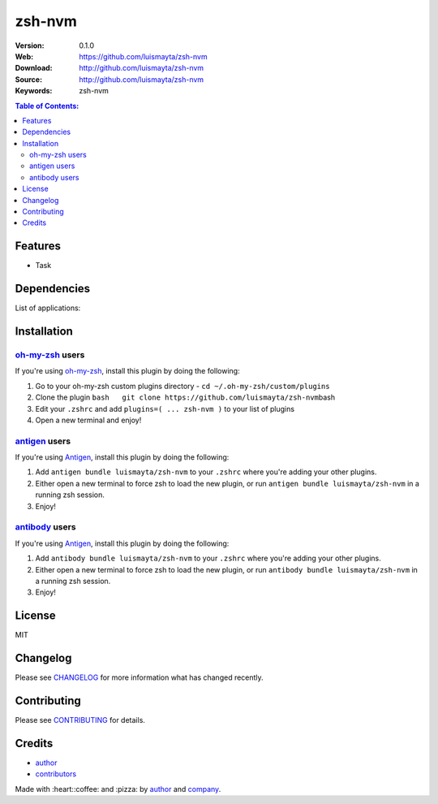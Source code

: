 zsh-nvm
=======

|Build Status| |GitHub issues| |GitHub license|

:Version: 0.1.0
:Web: https://github.com/luismayta/zsh-nvm
:Download: http://github.com/luismayta/zsh-nvm
:Source: http://github.com/luismayta/zsh-nvm
:Keywords: zsh-nvm

.. contents:: Table of Contents:
    :local:

Features
--------

* Task

Dependencies
------------

List of applications:

Installation
------------

`oh-my-zsh <https://github.com/robbyrussell/oh-my-zsh>`__ users
^^^^^^^^^^^^^^^^^^^^^^^^^^^^^^^^^^^^^^^^^^^^^^^^^^^^^^^^^^^^^^^

If you're using
`oh-my-zsh <https://gitub.com/robbyrussell/oh-my-zsh>`__, install this
plugin by doing the following:

1. Go to your oh-my-zsh custom plugins directory -
   ``cd ~/.oh-my-zsh/custom/plugins``
2. Clone the plugin
   ``bash   git clone https://github.com/luismayta/zsh-nvm``\ bash
3. Edit your ``.zshrc`` and add
   ``plugins=( ... zsh-nvm )`` to your list of
   plugins
4. Open a new terminal and enjoy!

`antigen <https://github.com/zsh-users/antigen>`__ users
^^^^^^^^^^^^^^^^^^^^^^^^^^^^^^^^^^^^^^^^^^^^^^^^^^^^^^^^

If you're using `Antigen <https://github.com/zsh-lovers/antigen>`__,
install this plugin by doing the following:

1. Add ``antigen bundle luismayta/zsh-nvm`` to your
   ``.zshrc`` where you're adding your other plugins.
2. Either open a new terminal to force zsh to load the new plugin, or
   run ``antigen bundle luismayta/zsh-nvm`` in a
   running zsh session.
3. Enjoy!

`antibody <https://github.com/getantibody/antibody>`__ users
^^^^^^^^^^^^^^^^^^^^^^^^^^^^^^^^^^^^^^^^^^^^^^^^^^^^^^^^^^^^

If you're using `Antigen <https://github.com/getantibody/antibody>`__,
install this plugin by doing the following:

1. Add ``antibody bundle luismayta/zsh-nvm`` to your
   ``.zshrc`` where you're adding your other plugins.
2. Either open a new terminal to force zsh to load the new plugin, or
   run ``antibody bundle luismayta/zsh-nvm`` in a
   running zsh session.
3. Enjoy!

License
-------

MIT

Changelog
---------

Please see `CHANGELOG`_ for more information what
has changed recently.

Contributing
------------

Please see `CONTRIBUTING`_ for details.

Credits
-------

*  `author`_
*  `contributors`_

Made with :heart:️:coffee: and :pizza: by `author`_ and `company`_.

.. Links
.. _`changelog`: CHANGELOG.rst
.. _`contributors`: AUTHORS
.. _`contributing`: CONTRIBUTING.rst


.. _`company`: https://github.com/hadenlabs
.. _`author`: https://github.com/luismayta

.. |Build Status| image:: https://travis-ci.org/luismayta/zsh-nvm.svg
   :target: https://travis-ci.org/luismayta/zsh-nvm
.. |GitHub issues| image:: https://img.shields.io/github/issues/luismayta/zsh-nvm.svg
   :target: https://github.com/luismayta/zsh-nvm/issues
.. |GitHub license| image:: https://img.shields.io/github/license/mashape/apistatus.svg?style=flat-square
   :target: LICENSE
